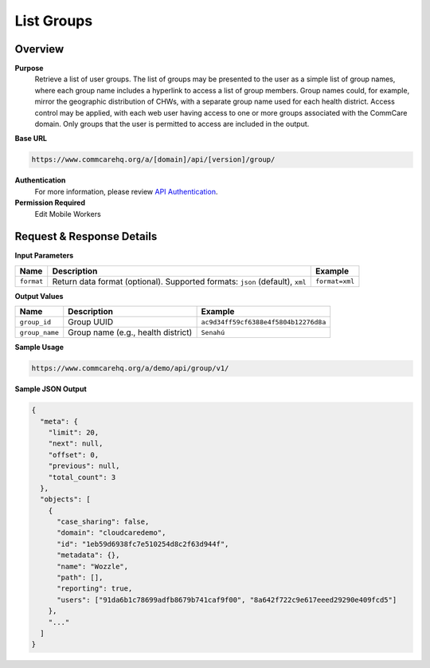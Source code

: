 List Groups
===========

Overview
--------

**Purpose**
    Retrieve a list of user groups. The list of groups may be presented to the user as a simple list of group names, where each group name includes a hyperlink to access a list of group members. Group names could, for example, mirror the geographic distribution of CHWs, with a separate group name used for each health district. Access control may be applied, with each web user having access to one or more groups associated with the CommCare domain. Only groups that the user is permitted to access are included in the output.

**Base URL**

.. code-block:: text

    https://www.commcarehq.org/a/[domain]/api/[version]/group/

**Authentication**
    For more information, please review `API Authentication <https://dimagi.atlassian.net/wiki/spaces/commcarepublic/pages/2279637003/CommCare+API+Overview#API-Authentication>`_.

**Permission Required**
    Edit Mobile Workers

Request & Response Details
---------------------------

**Input Parameters**

.. list-table::
   :header-rows: 1

   * - Name
     - Description
     - Example
   * - ``format``
     - Return data format (optional). Supported formats: ``json`` (default), ``xml``
     - ``format=xml``

**Output Values**

.. list-table::
   :header-rows: 1

   * - Name
     - Description
     - Example
   * - ``group_id``
     - Group UUID
     - ``ac9d34ff59cf6388e4f5804b12276d8a``
   * - ``group_name``
     - Group name (e.g., health district)
     - ``Senahú``

**Sample Usage**

.. code-block:: text

    https://www.commcarehq.org/a/demo/api/group/v1/

**Sample JSON Output**

.. code-block:: json

    {
      "meta": {
        "limit": 20,
        "next": null,
        "offset": 0,
        "previous": null,
        "total_count": 3
      },
      "objects": [
        {
          "case_sharing": false,
          "domain": "cloudcaredemo",
          "id": "1eb59d6938fc7e510254d8c2f63d944f",
          "metadata": {},
          "name": "Wozzle",
          "path": [],
          "reporting": true,
          "users": ["91da6b1c78699adfb8679b741caf9f00", "8a642f722c9e617eeed29290e409fcd5"]
        },
        "..."
      ]
    }
